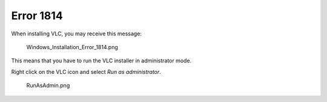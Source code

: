 Error 1814
----------

When installing VLC, you may receive this message:

.. figure:: Windows_Installation_Error_1814.png
   :alt: Windows_Installation_Error_1814.png

   Windows_Installation_Error_1814.png

This means that you have to run the VLC installer in administrator mode.

Right click on the VLC icon and select *Run as administrator*.

.. figure:: RunAsAdmin.png
   :alt: RunAsAdmin.png

   RunAsAdmin.png

.. raw:: mediawiki

   {{VSG}}

